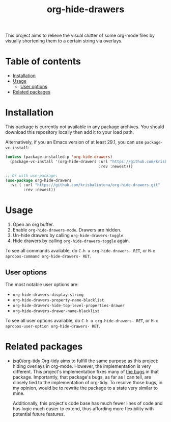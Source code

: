 # -*- eval: (org-make-toc-mode 1); -*-
#+title: org-hide-drawers

#  LocalWords:  toc

This project aims to relieve the visual clutter of some org-mode files by visually shortening them to a certain string via overlays.

[[file:screenshots/screenshot_1.png]]

* Table of contents
:PROPERTIES:
:TOC:      :include all :force (nothing) :ignore (this) :local (nothing)
:END:

:CONTENTS:
- [[#installation][Installation]]
- [[#usage][Usage]]
  - [[#user-options][User options]]
- [[#related-packages][Related packages]]
:END:

* Installation
:PROPERTIES:
:CUSTOM_ID: installation
:END:

This package is currently not available in any package archives. You should download this repository locally then add it to your load path.

Alternatively, if you an Emacs version of at least 29.1, you can use ~package-vc-install~:
#+begin_src emacs-lisp
  (unless (package-installed-p 'org-hide-drawers)
    (package-vc-install '(org-hide-drawers :url "https://github.com/krisbalintona/org-hide-drawers.git"
                                           :rev :newest)))

  ;; Or with use-package:
  (use-package org-hide-drawers
    :vc ( :url "https://github.com/krisbalintona/org-hide-drawers.git"
          :rev :newest))
#+end_src

* Usage
:PROPERTIES:
:CUSTOM_ID: usage
:END:

1. Open an org buffer.
2. Enable ~org-hide-drawers-mode~. Drawers are hidden.
3. Un-hide drawers by calling ~org-hide-drawers-toggle~.
4. Hide drawers by calling ~org-hide-drawers-toggle~ again.

To see all commands available, do =C-h a org-hide-drawers- RET=, or =M-x apropos-command org-hide-drawers- RET=.

** User options
:PROPERTIES:
:CUSTOM_ID: user-options
:END:

The most notable user options are:
+ ~org-hide-drawers-display-string~
+ ~org-hide-drawers-property-name-blacklist~
+ ~org-hide-drawers-hide-top-level-properties-drawer~
+ ~org-hide-drawers-drawer-name-blacklist~

To see all user options available, do =C-h u org-hide-drawers- RET=, or =M-x apropos-user-option org-hide-drawers- RET=.

* Related packages
:PROPERTIES:
:CUSTOM_ID: related-packages
:END:

+ [[https://github.com/jxq0/org-tidy][jxq0/org-tidy]]
  Org-tidy aims to fulfill the same purpose as this project: hiding overlays in org-mode. However, the implementation is very different. This project's implementation fixes many of [[https://github.com/jxq0/org-tidy/issues][the bugs]] in that package. Importantly, that package's bugs, as far as I can tell, are closely tied to the implementation of org-tidy. To resolve those bugs, in my opinion, would be to rewrite the package to a state very similar to mine.

  Additionally, this project's code base has much fewer lines of code and has logic much easier to extend, thus affording more flexibility with potential future features.
